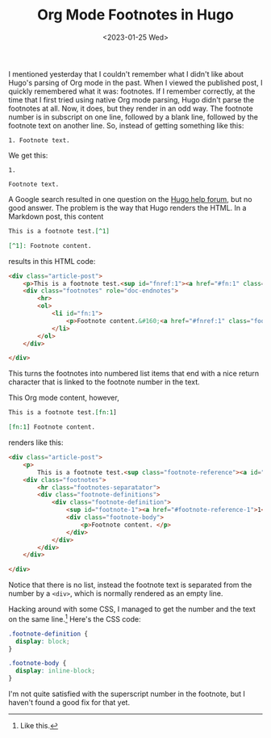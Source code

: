 #+TITLE: Org Mode Footnotes in Hugo
#+draft: false
#+filetags: hugo org
#+date: <2023-01-25 Wed>
#+mathjax: 

I mentioned yesterday that I couldn't remember what I didn't like about Hugo's parsing of Org mode in the past. When I viewed the published post, I quickly remembered what it was: footnotes. If I remember correctly, at the time that I first tried using native Org mode parsing, Hugo didn't parse the footnotes at all. Now, it does, but they render in an odd way. The footnote number is in subscript on one line, followed by a blank line, followed by the footnote text on another line. So, instead of getting something like this:

#+begin_src 
1. Footnote text.
#+end_src

We get this:

#+begin_src 
1.

Footnote text.
#+end_src

A Google search resulted in one question on the [[https://discourse.gohugo.io/t/footnotes-rendered-different-for-org-files-compared-to-markdown-source/20415/][Hugo help forum]], but no good answer. The problem is the way that Hugo renders the HTML. In a Markdown post, this content

#+begin_src markdown
This is a footnote test.[^1]

[^1]: Footnote content.
#+end_src

results in this HTML code:

#+begin_src html
<div class="article-post">
    <p>This is a footnote test.<sup id="fnref:1"><a href="#fn:1" class="footnote-ref" role="doc-noteref">1</a></sup></p>
    <div class="footnotes" role="doc-endnotes">
        <hr>
        <ol>
            <li id="fn:1">
                <p>Footnote content.&#160;<a href="#fnref:1" class="footnote-backref" role="doc-backlink">&#x21a9;&#xfe0e;</a></p>
            </li>
        </ol>
    </div>

</div>
#+end_src

This turns the footnotes into numbered list items that end with a nice return character that is linked to the footnote number in the text.

This Org mode content, however,

#+begin_src org
This is a footnote test.[fn:1]

[fn:1] Footnote content. 
#+end_src

renders like this:

#+begin_src html
<div class="article-post">
    <p>
        This is a footnote test.<sup class="footnote-reference"><a id="footnote-reference-1" href="#footnote-1">1</a></sup></p>
    <div class="footnotes">
        <hr class="footnotes-separatator">
        <div class="footnote-definitions">
            <div class="footnote-definition">
                <sup id="footnote-1"><a href="#footnote-reference-1">1</a></sup>
                <div class="footnote-body">
                    <p>Footnote content. </p>
                </div>
            </div>
        </div>
    </div>

</div>
#+end_src

Notice that there is no list, instead the footnote text is separated from the number by a =<div>=, which is normally rendered as an empty line.

Hacking around with some CSS, I managed to get the number and the text on the same line.[fn:1] Here's the CSS code:

#+begin_src css
.footnote-definition {
  display: block;
}

.footnote-body {
  display: inline-block;
}
#+end_src



I'm not quite satisfied with the superscript number in the footnote, but I haven't found a good fix for that yet.



[fn:1] Like this. 
